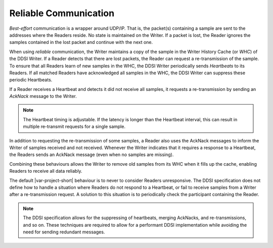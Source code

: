 .. _`Reliable communication`:

**********************
Reliable Communication
**********************

*Best-effort* communication is a wrapper around UDP/IP. That is, the packet(s) containing
a sample are sent to the addresses where the Readers reside. No state is maintained
on the Writer. If a packet is lost, the Reader ignores the samples contained in the 
lost packet and continue with the next one.

When using *reliable* communication, the Writer maintains a copy of the sample in the Writer 
History Cache (or *WHC*) of the DDSI Writer. If a Reader detects that there are lost packets, 
the Reader can request a re-transmission of the sample. To ensure that all Readers learn of 
new samples in the WHC, the DDSI Writer periodically sends *Heartbeats* to its Readers. 
If all matched Readers have acknowledged all samples in the WHC, the DDSI Writer can 
suppress these periodic Heartbeats.

If a Reader receives a Heartbeat and detects it did not receive all samples, it requests 
a re-transmission by sending an *AckNack* message to the Writer. 

.. note::

    The Heartbeat timing is adjustable. If the latency is longer than the Heartbeat interval, 
    this can result in multiple re-transmit requests for a single sample.

In addition to requesting the re-transmission of some samples, a Reader also uses the 
AckNack messages to inform the Writer of samples received and not received. Whenever the 
Writer indicates that it requires a response to a Heartbeat, the Readers sends an AckNack 
message (even when no samples are missing).

Combining these behaviours allows the Writer to remove old samples from its WHC when it fills 
up the cache, enabling Readers to receive all data reliably. 

The default |var-project-short| behaviour is to never to consider Readers unresponsive. The 
DDSI specification does not define how to handle a situation where Readers do not respond 
to a Heartbeat, or fail to receive samples from a Writer after a re-transmission request.
A solution to this situation is to periodically check the participant containing the Reader.

.. note::

    The DDSI specification allows for the suppressing of heartbeats, merging AckNacks, and 
    re-transmissions, and so on. These techniques are required to allow for a performant 
    DDSI implementation while avoiding the need for sending redundant messages.
